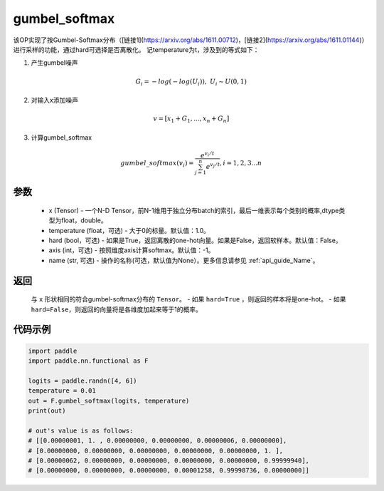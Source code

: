 .. _cn_api_nn_cn_gumbel_softmax:

gumbel_softmax
-------------------------------
.. py:function:: paddle.nn.functional.gumbel_softmax(x, temperature = 1.0, hard = False, axis = -1, name = None)


该OP实现了按Gumbel-Softmax分布（[链接1](https://arxiv.org/abs/1611.00712)，[链接2](https://arxiv.org/abs/1611.01144)）进行采样的功能，通过hard可选择是否离散化。
记temperature为t，涉及到的等式如下：

1. 产生gumbel噪声

.. math::

    G_i = -log(-log(U_i)),\ U_i \sim U(0,1)

2. 对输入x添加噪声

.. math::

    v = [x_1 + G_1,...,x_n + G_n]

3. 计算gumbel_softmax

.. math::

    gumbel\_softmax(v_i)=\frac{e^{v_i/t}}{\sum_{j=1}^n{e^{v_j/t}}},i=1,2,3...n


参数
::::::::::
    - x (Tensor) - 一个N-D Tensor，前N-1维用于独立分布batch的索引，最后一维表示每个类别的概率,dtype类型为float，double。
    - temperature (float，可选) - 大于0的标量。默认值：1.0。
    - hard (bool，可选) - 如果是True，返回离散的one-hot向量。如果是False，返回软样本。默认值：False。
    - axis (int，可选) - 按照维度axis计算softmax。默认值：-1。
    - name (str, 可选) - 操作的名称(可选，默认值为None）。更多信息请参见 :ref:`api_guide_Name`。

返回
::::::::::
    与 ``x`` 形状相同的符合gumbel-softmax分布的 ``Tensor``。
    - 如果 ``hard=True`` ，则返回的样本将是one-hot。
    - 如果 ``hard=False``，则返回的向量将是各维度加起来等于1的概率。

代码示例
::::::::::

.. code-block:: python

    import paddle
    import paddle.nn.functional as F

    logits = paddle.randn([4, 6])
    temperature = 0.01
    out = F.gumbel_softmax(logits, temperature)
    print(out)

    # out's value is as follows:
    # [[0.00000001, 1. , 0.00000000, 0.00000000, 0.00000006, 0.00000000],
    # [0.00000000, 0.00000000, 0.00000000, 0.00000000, 0.00000000, 1. ],
    # [0.00000062, 0.00000000, 0.00000000, 0.00000000, 0.00000000, 0.99999940],
    # [0.00000000, 0.00000000, 0.00000000, 0.00001258, 0.99998736, 0.00000000]]